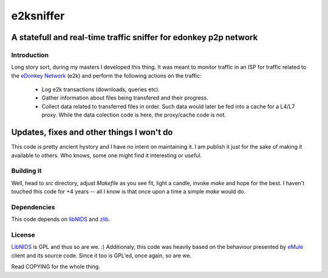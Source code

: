 

==========
e2ksniffer
==========
A statefull and real-time traffic sniffer for edonkey p2p network
-----------------------------------------------------------------


Introduction
============


Long story sort, during my masters I developed this thing. It was meant to
monitor traffic in an ISP for traffic related to the `eDonkey Network`_ (e2k)
and perform the following actions on the traffic:

 * Log e2k transactions (downloads, queries etc).

 * Gather information about files being transfered and their progress.

 * Collect data related to transferred files in order. Such data would
   later be fed into a cache for a L4/L7 proxy. While the data
   colection code is here, the proxy/cache code is not.


Updates, fixes and other things I won't do
------------------------------------------

This code is pretty ancient hystory and I have no intent on maintaining
it. I am publish it just for the sake of making it available to others.
Who knows, some one might find it interesting or useful.


Building it
===========


Well, head to `src` directory, adjust `Makefile` as you see fit, light a
candle, invoke `make` and hope for the best. I haven't touched this code for +4
years -- all I know is that once upon a time a simple `make` would do.


Dependencies
============

This code depends on libNIDS_ and zlib_.


License
=======

LibNIDS_ is GPL and thus so are we. :) Additionaly, this code was heavily
based on the behaviour presented by eMule_ client and its source code. Since it too is GPL'ed, once again, so are we.

Read COPYING for the whole thing.




.. _libNIDS: http://libnids.sourceforge.net/
.. _`eDonkey Network`: http://en.wikipedia.org/wiki/EDonkey_network
.. _eMule: http://www.emule-project.net/
.. _zlib: http://zlib.net
